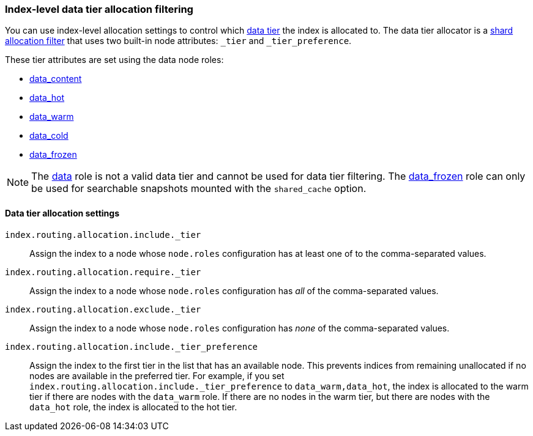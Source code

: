 [role="xpack"]
[[data-tier-shard-filtering]]
=== Index-level data tier allocation filtering

You can use index-level allocation settings to control which <<data-tiers, data tier>>
the index is allocated to. The data tier allocator is a
<<shard-allocation-filtering, shard allocation filter>> that uses two built-in
node attributes:  `_tier` and `_tier_preference`.

These tier attributes are set using the data node roles:

* <<data-content-node, data_content>>
* <<data-hot-node, data_hot>>
* <<data-warm-node, data_warm>>
* <<data-cold-node, data_cold>>
* <<data-frozen-node, data_frozen>>

NOTE: The <<data-node, data>> role is not a valid data tier and cannot be used
for data tier filtering. The <<data-frozen-node, data_frozen>> role can only be
used for searchable snapshots mounted with the `shared_cache` option.

[discrete]
[[data-tier-allocation-filters]]
==== Data tier allocation settings


`index.routing.allocation.include._tier`::

    Assign the index to a node whose `node.roles` configuration has at
    least one of to the comma-separated values.

`index.routing.allocation.require._tier`::

    Assign the index to a node whose `node.roles` configuration has _all_
    of the comma-separated values.

`index.routing.allocation.exclude._tier`::

    Assign the index to a node whose `node.roles` configuration has _none_ of the
    comma-separated values.

[[tier-preference-allocation-filter]]
`index.routing.allocation.include._tier_preference`::

    Assign the index to the first tier in the list that has an available node.
    This prevents indices from remaining unallocated if no nodes are available
    in the preferred tier.
    For example, if you set `index.routing.allocation.include._tier_preference`
    to `data_warm,data_hot`, the index is allocated to the warm tier if there
    are nodes with the `data_warm` role. If there are no nodes in the warm tier,
    but there are nodes with the `data_hot` role, the index is allocated to
    the hot tier.
